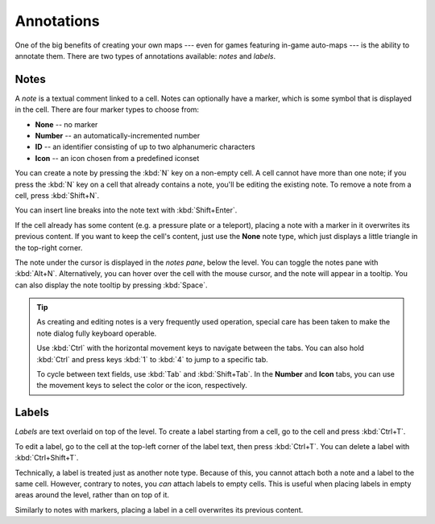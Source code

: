 ***********
Annotations
***********

One of the big benefits of creating your own maps --- even for games featuring
in-game auto-maps --- is the ability to annotate them. There are two types of
annotations available: *notes* and *labels*.


Notes
=====

A *note* is a textual comment linked to a cell. Notes can
optionally have a marker, which is some symbol that is displayed in the cell.
There are four marker types to choose from:

* **None** -- no marker
* **Number** -- an automatically-incremented number
* **ID** -- an identifier consisting of up to two alphanumeric characters
* **Icon** -- an icon chosen from a predefined iconset

You can create a note by pressing the :kbd:`N` key on a non-empty cell.
A cell cannot have more than one note; if you press the :kbd:`N` key on a cell
that already contains a note, you'll be editing the existing note. To remove
a note from a cell, press :kbd:`Shift+N`.

You can insert line breaks into the note text with :kbd:`Shift+Enter`.

If the cell already has some content (e.g. a pressure plate or a teleport),
placing a note with a marker in it overwrites its previous content. If you
want to keep the cell's content, just use the **None** note type, which just
displays a little triangle in the top-right corner.

The note under the cursor is displayed in the *notes pane*, below the level.
You can toggle the notes pane with :kbd:`Alt+N`.  Alternatively, you can hover
over the cell with the mouse cursor, and the note will appear in a tooltip.
You can also display the note tooltip by pressing :kbd:`Space`.

.. tip::

    As creating and editing notes is a very frequently used operation, special
    care has been taken to make the note dialog fully keyboard operable.

    Use :kbd:`Ctrl` with the horizontal movement keys to navigate between
    the tabs. You can also hold :kbd:`Ctrl` and press keys :kbd:`1` to
    :kbd:`4` to jump to a specific tab.

    To cycle between text fields, use :kbd:`Tab` and :kbd:`Shift+Tab`. In the
    **Number** and **Icon** tabs, you can use the movement keys to select the
    color or the icon, respectively.


.. rst-class:: style4 big

Labels
======

*Labels* are text overlaid on top of the level. To create a label starting
from a cell, go to the cell and press :kbd:`Ctrl+T`.

To edit a label, go to the cell at the top-left corner of the label text, then
press :kbd:`Ctrl+T`. You can delete a label with :kbd:`Ctrl+Shift+T`.

Technically, a label is treated just as another note type. Because of this,
you cannot attach both a note and a label to the same cell. However, contrary
to notes, you *can* attach labels to empty cells. This is useful when placing
labels in empty areas around the level, rather than on top of it.

Similarly to notes with markers, placing a label in a cell overwrites its
previous content.
